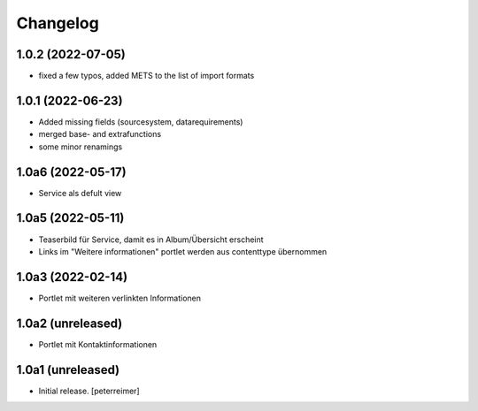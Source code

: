 Changelog
=========

1.0.2 (2022-07-05)
------------------

- fixed a few typos, added METS to the list of import formats

1.0.1 (2022-06-23)
------------------

- Added missing fields (sourcesystem, datarequirements)
- merged base- and extrafunctions
- some minor renamings


1.0a6 (2022-05-17)
------------------

- Service als defult view 


1.0a5 (2022-05-11)
------------------

- Teaserbild für Service, damit es in Album/Übersicht erscheint
- Links im "Weitere informationen" portlet werden aus contenttype übernommen


1.0a3 (2022-02-14)
------------------

- Portlet mit weiteren verlinkten Informationen

1.0a2 (unreleased)
------------------

- Portlet mit Kontaktinformationen

1.0a1 (unreleased)
------------------

- Initial release.
  [peterreimer]
